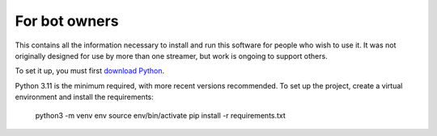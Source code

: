 For bot owners
==============

This contains all the information necessary to install and run this software
for people who wish to use it. It was not originally designed for use by more
than one streamer, but work is ongoing to support others.

To set it up, you must first `download Python`_.

Python 3.11 is the minimum required, with more recent versions recommended. To
set up the project, create a virtual environment and install the requirements:

    python3 -m venv env
    source env/bin/activate
    pip install -r requirements.txt



.. _download Python:  https://www.python.org/downloads/
